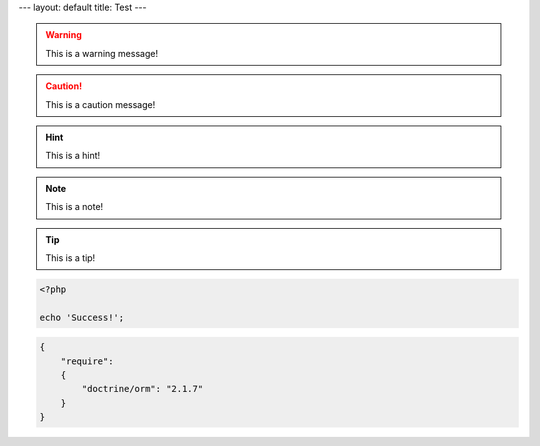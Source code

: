 ---
layout: default
title: Test
---

.. warning::
    This is a warning message!

.. caution::
    This is a caution message!

.. hint::
    This is a hint!

.. note::
    This is a note!

.. notice::
    This is a notice!

.. tip::
    This is a tip!

.. code-block:: php

    <?php

    echo 'Success!';

.. code-block:: json

    {
        "require":
        {
            "doctrine/orm": "2.1.7"
        }
    }
